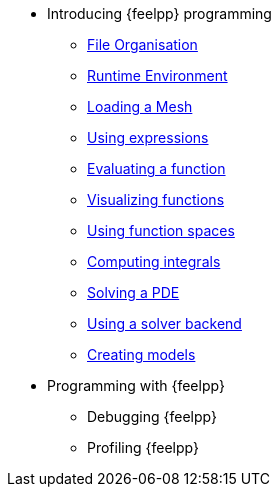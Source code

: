 * Introducing {feelpp} programming
** xref:01-OutputDirectories.adoc[File Organisation]
** xref:02-SettingUpEnvironment.adoc[Runtime Environment]
** xref:03-LoadingMesh.adoc[Loading a Mesh]
** xref:04-UsingExpressions.adoc[Using expressions]
** xref:05-EvaluatingFunctions.adoc[Evaluating a function]
** xref:06-VisualizingFunctions.adoc[Visualizing functions]
** xref:07-SpaceElements.adoc[Using function spaces]
** xref:08-ComputingIntegrals.adoc[Computing integrals]
** xref:11-SolveAnEquation.adoc[Solving a PDE]
** xref:09-UsingBackend.adoc[Using a solver backend]
** xref:12-CreateModels.adoc[Creating models]

* Programming with {feelpp}
** Debugging {feelpp}
** Profiling {feelpp}
